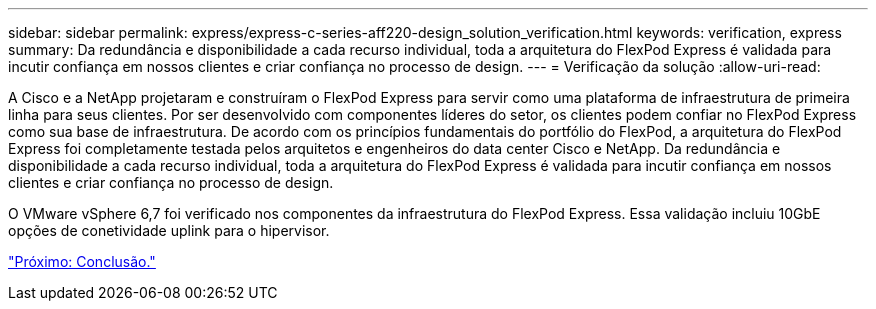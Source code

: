 ---
sidebar: sidebar 
permalink: express/express-c-series-aff220-design_solution_verification.html 
keywords: verification, express 
summary: Da redundância e disponibilidade a cada recurso individual, toda a arquitetura do FlexPod Express é validada para incutir confiança em nossos clientes e criar confiança no processo de design. 
---
= Verificação da solução
:allow-uri-read: 


[role="lead"]
A Cisco e a NetApp projetaram e construíram o FlexPod Express para servir como uma plataforma de infraestrutura de primeira linha para seus clientes. Por ser desenvolvido com componentes líderes do setor, os clientes podem confiar no FlexPod Express como sua base de infraestrutura. De acordo com os princípios fundamentais do portfólio do FlexPod, a arquitetura do FlexPod Express foi completamente testada pelos arquitetos e engenheiros do data center Cisco e NetApp. Da redundância e disponibilidade a cada recurso individual, toda a arquitetura do FlexPod Express é validada para incutir confiança em nossos clientes e criar confiança no processo de design.

O VMware vSphere 6,7 foi verificado nos componentes da infraestrutura do FlexPod Express. Essa validação incluiu 10GbE opções de conetividade uplink para o hipervisor.

link:express-c-series-aff220-design_conclusion.html["Próximo: Conclusão."]
